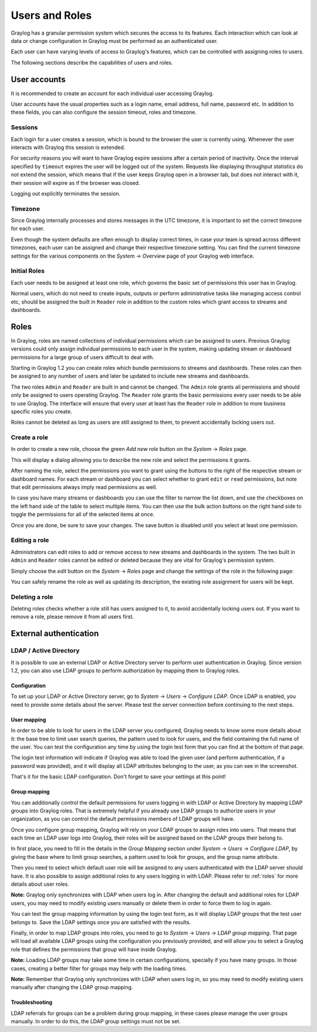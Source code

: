 ***************
Users and Roles
***************

Graylog has a granular permission system which secures the access to its features. Each interaction which can look at
data or change configuration in Graylog must be performed as an authenticated user.

Each user can have varying levels of access to Graylog's features, which can be controlled with assigning roles to users.

The following sections describe the capabilities of users and roles.

User accounts
*************

It is recommended to create an account for each individual user accessing Graylog.

User accounts have the usual properties such as a login name, email address, full name, password etc.
In addition to these fields, you can also configure the session timeout, roles and timezone.

.. image:: /images/create_user.png

Sessions
========
Each login for a user creates a session, which is bound to the browser the user is currently using. Whenever the user
interacts with Graylog this session is extended.

For security reasons you will want to have Graylog expire sessions after a certain period of inactivity. Once the interval
specified by ``timeout`` expires the user will be logged out of the system. Requests like displaying throughput statistics
do not extend the session, which means that if the user keeps Graylog open in a browser tab, but does not interact with it,
their session will expire as if the browser was closed.

Logging out explicitly terminates the session.

Timezone
========
Since Graylog internally processes and stores messages in the UTC timezone, it is important to set the correct timezone for each
user.

Even though the system defaults are often enough to display correct times, in case your team is spread across different
timezones, each user can be assigned and change their respective timezone setting. You can find the current timezone settings
for the various components on the *System* -> *Overview* page of your Graylog web interface.

Initial Roles
=============
Each user needs to be assigned at least one role, which governs the basic set of permissions this user has in Graylog.

Normal users, which do not need to create inputs, outputs or perform administrative tasks like managing access control etc,
should be assigned the built in ``Reader`` role in addition to the custom roles which grant access to streams and dashboards.

.. _roles:

Roles
*****
In Graylog, roles are named collections of individual permissions which can be assigned to users. Previous Graylog versions
could only assign individual permissions to each user in the system, making updating stream or dashboard permissions for
a large group of users difficult to deal with.

Starting in Graylog 1.2 you can create roles which bundle permissions to streams and dashboards. These roles can then
be assigned to any number of users and later be updated to include new streams and dashboards.

.. image:: /images/roles.png

The two roles ``Admin`` and ``Reader`` are built in and cannot be changed. The ``Admin`` role grants all permissions
and should only be assigned to users operating Graylog. The ``Reader`` role grants the basic permissions every user needs
to be able to use Graylog. The interface will ensure that every user at least has the ``Reader`` role in addition to
more business specific roles you create.

Roles cannot be deleted as long as users are still assigned to them, to prevent accidentally locking users out.

Create a role
=============
In order to create a new role, choose the green *Add new role* button on the *System* -> *Roles* page.

This will display a dialog allowing you to describe the new role and select the permissions it grants.

.. image:: /images/create_role_1.png

After naming the role, select the permissions you want to grant using the buttons to the right of the respective stream
or dashboard names. For each stream or dashboard you can select whether to grant ``edit`` or ``read`` permissions, but
note that edit permissions always imply read permissions as well.

In case you have many streams or dashboards you can use the filter to narrow the list down, and use the checkboxes on the
left hand side of the table to select multiple items. You can then use the bulk action buttons on the right hand side
to toggle the permissions for all of the selected items at once.

.. image:: /images/create_role_2.png

Once you are done, be sure to save your changes. The save button is disabled until you select at least one permission.

Editing a role
==============
Administrators can edit roles to add or remove access to new streams and dashboards in the system. The two built in ``Admin``
and ``Reader`` roles cannot be edited or deleted because they are vital for Graylog's permission system.

Simply choose the *edit* button on the *System* -> *Roles* page and change the settings of the role in the following page:

.. image:: /images/edit_role.png

You can safely rename the role as well as updating its description, the existing role assignment for users will be kept.

Deleting a role
===============
Deleting roles checks whether a role still has users assigned to it, to avoid accidentally locking users out.
If you want to remove a role, please remove it from all users first.

External authentication
***********************

LDAP / Active Directory
=======================
It is possible to use an external LDAP or Active Directory server to perform user authentication in Graylog. Since version 1.2,
you can also use LDAP groups to perform authorization by mapping them to Graylog roles.

Configuration
-------------
To set up your LDAP or Active Directory server, go to *System* -> *Users* -> *Configure LDAP*. Once LDAP is enabled, you need to
provide some details about the server. Please test the server connection before continuing to the next steps.

User mapping
------------
In order to be able to look for users in the LDAP server you configured, Graylog needs to know some more details about it:
the base tree to limit user search queries, the pattern used to look for users, and the field containing the full name of the
user. You can test the configuration any time by using the login test form that you can find at the bottom of that page.

.. image:: /images/login_test.png

The login test information will indicate if Graylog was able to load the given user (and perform authentication, if a password was
provided), and it will display all LDAP attributes belonging to the user, as you can see in the screenshot.

That's it for the basic LDAP configuration. Don't forget to save your settings at this point!

Group mapping
-------------
You can additionally control the default permissions for users logging in with LDAP or Active Directory by mapping LDAP groups
into Graylog roles. That is extremely helpful if you already use LDAP groups to authorize users in your organization, as you can
control the default permissions members of LDAP groups will have.

Once you configure group mapping, Graylog will rely on your LDAP groups to assign roles into users. That means that each time an
LDAP user logs into Graylog, their roles will be assigned based on the LDAP groups their belong to.

In first place, you need to fill in the details in the *Group Mapping* section under *System* -> *Users* -> *Configure LDAP*, by
giving the base where to limit group searches, a pattern used to look for groups, and the group name attribute.

Then you need to select which default user role will be assigned to any users authenticated with the LDAP server should have. It
is also possible to assign additional roles to any users logging in with LDAP. Please refer to :ref:`roles` for more details
about user roles.

**Note:** Graylog only synchronizes with LDAP when users log in. After changing the default and additional roles for LDAP users,
you may need to modify existing users manually or delete them in order to force them to log in again.

You can test the group mapping information by using the login test form, as it will display LDAP groups that the test user belongs to.
Save the LDAP settings once you are satisfied with the results.

.. image:: /images/ldap_group_mapping.png

Finally, in order to map LDAP groups into roles, you need to go to *System* -> *Users* -> *LDAP group mapping*. That page will
load all available LDAP groups using the configuration you previously provided, and will allow you to select a Graylog role
that defines the permissions that group will have inside Graylog.

**Note:** Loading LDAP groups may take some time in certain configurations, specially if you have many groups. In those cases,
creating a better filter for groups may help with the loading times.

**Note:** Remember that Graylog only synchronizes with LDAP when users log in, so you may need to modify existing users manually
after changing the LDAP group mapping.

Troubleshooting
---------------

LDAP referrals for groups can be a problem during group mapping, in these cases please manage the user groups manually.
In order to do this, the LDAP group settings must not be set.